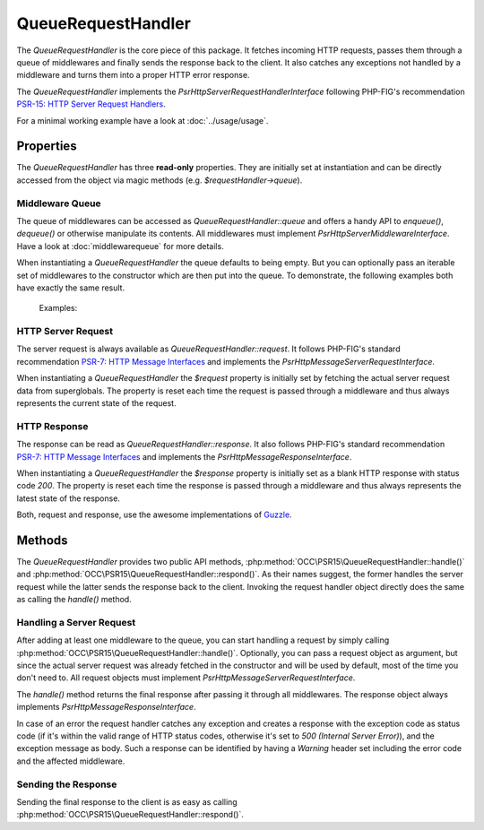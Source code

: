 .. title:: QueueRequestHandler

QueueRequestHandler
###################

.. sidebar:: Table of Contents
  .. contents::

The `QueueRequestHandler` is the core piece of this package. It fetches incoming HTTP requests, passes them through a
queue of middlewares and finally sends the response back to the client. It also catches any exceptions not handled by
a middleware and turns them into a proper HTTP error response.

The `QueueRequestHandler` implements the `Psr\Http\Server\RequestHandlerInterface` following PHP-FIG's recommendation
`PSR-15: HTTP Server Request Handlers <https://www.php-fig.org/psr/psr-15/>`_.

For a minimal working example have a look at :doc:`../usage/usage`.

Properties
==========

The `QueueRequestHandler` has three **read-only** properties. They are initially set at instantiation and can be
directly accessed from the object via magic methods (e.g. `$requestHandler->queue`).

Middleware Queue
----------------

The queue of middlewares can be accessed as `QueueRequestHandler::queue` and offers a handy API to `enqueue()`,
`dequeue()` or otherwise manipulate its contents. All middlewares must implement `Psr\Http\Server\MiddlewareInterface`.
Have a look at :doc:`middlewarequeue` for more details.

When instantiating a `QueueRequestHandler` the queue defaults to being empty. But you can optionally pass an iterable
set of middlewares to the constructor which are then put into the queue. To demonstrate, the following examples both
have exactly the same result.

  Examples:

  .. code-block:: php
    use OCC\PSR15\QueueRequestHandler;

    $middlewares = [
        new MiddlewareOne(),
        new MiddlewareTwo()
    ];

    $requestHandler = new QueueRequestHandler($middlewares);

  .. code-block:: php
    use OCC\PSR15\QueueRequestHandler;

    $requestHandler = new QueueRequestHandler();

    $requestHandler->queue->enqueue(new MiddlewareOne());
    $requestHandler->queue->enqueue(new MiddlewareTwo());

HTTP Server Request
-------------------

The server request is always available as `QueueRequestHandler::request`. It follows PHP-FIG's standard recommendation
`PSR-7: HTTP Message Interfaces <https://www.php-fig.org/psr/psr-7/>`_ and implements the
`Psr\Http\Message\ServerRequestInterface`.

When instantiating a `QueueRequestHandler` the `$request` property is initially set by fetching the actual server
request data from superglobals. The property is reset each time the request is passed through a middleware and thus
always represents the current state of the request.

HTTP Response
-------------

The response can be read as `QueueRequestHandler::response`. It also follows PHP-FIG's standard recommendation
`PSR-7: HTTP Message Interfaces <https://www.php-fig.org/psr/psr-7/>`_ and implements the
`Psr\Http\Message\ResponseInterface`.

When instantiating a `QueueRequestHandler` the `$response` property is initially set as a blank HTTP response with
status code `200`. The property is reset each time the response is passed through a middleware and thus
always represents the latest state of the response.

Both, request and response, use the awesome implementations of `Guzzle <https://github.com/guzzle/psr7>`_.

Methods
=======

The `QueueRequestHandler` provides two public API methods, :php:method:`OCC\PSR15\QueueRequestHandler::handle()` and
:php:method:`OCC\PSR15\QueueRequestHandler::respond()`. As their names suggest, the former handles the server request
while the latter sends the response back to the client. Invoking the request handler object directly does the same as
calling the `handle()` method.

Handling a Server Request
-------------------------

After adding at least one middleware to the queue, you can start handling a request by simply calling
:php:method:`OCC\PSR15\QueueRequestHandler::handle()`. Optionally, you can pass a request object as argument, but since
the actual server request was already fetched in the constructor and will be used by default, most of the time you
don't need to. All request objects must implement `Psr\Http\Message\ServerRequestInterface`.

The `handle()` method returns the final response after passing it through all middlewares. The response object always
implements `Psr\Http\Message\ResponseInterface`.

In case of an error the request handler catches any exception and creates a response with the exception code as status
code (if it's within the valid range of HTTP status codes, otherwise it's set to `500 (Internal Server Error)`), and
the exception message as body. Such a response can be identified by having a `Warning` header set including the error
code and the affected middleware.

Sending the Response
--------------------

Sending the final response to the client is as easy as calling :php:method:`OCC\PSR15\QueueRequestHandler::respond()`.
